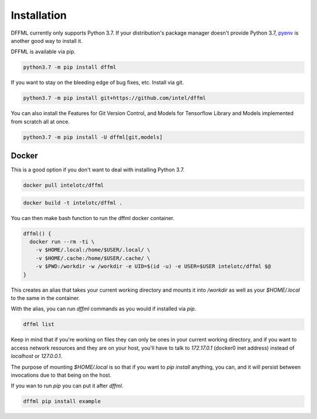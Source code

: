Installation
============

DFFML currently only supports Python 3.7. If your distribution's package manager
doesn't provide Python 3.7,
`pyenv <https://github.com/pyenv/pyenv#simple-python-version-management-pyenv>`_
is another good way to install it.

DFFML is available via pip.

.. code-block:: bash

    python3.7 -m pip install dffml

If you want to stay on the bleeding edge of bug fixes, etc. Install via git.

.. code-block:: bash

    python3.7 -m pip install git+https://github.com/intel/dffml

You can also install the Features for Git Version Control, and Models for
Tensorflow Library and Models implemented from scratch all at once.

.. code-block:: bash

    python3.7 -m pip install -U dffml[git,models]

Docker
------

This is a good option if you don't want to deal with installing Python 3.7.

.. code-block:: bash

    docker pull intelotc/dffml

.. code-block:: bash

    docker build -t intelotc/dffml .

You can then make bash function to run the dffml docker container.

.. code-block:: bash

    dffml() {
      docker run --rm -ti \
        -v $HOME/.local:/home/$USER/.local/ \
        -v $HOME/.cache:/home/$USER/.cache/ \
        -v $PWD:/workdir -w /workdir -e UID=$(id -u) -e USER=$USER intelotc/dffml $@
    }

This creates an alias that takes your current working directory and mounts it
into `/workdir` as well as your `$HOME/.local` to the same in the container.

With the alias, you can run `dffml` commands as you would if installed via
`pip`.

.. code-block:: bash

    dffml list

Keep in mind that if you're working on files they can only be ones in your
current working directory, and if you want to access network resources and they
are on your host, you'll have to talk to `172.17.0.1` (docker0 inet address)
instead of `localhost` or `127.0.0.1`.

The purpose of mounting `$HOME/.local` is so that if you want to
`pip install` anything, you can, and it will persist between invocations due
to that being on the host.

If you wan to run `pip` you can put it after `dffml`.

.. code-block:: bash

    dffml pip install example
